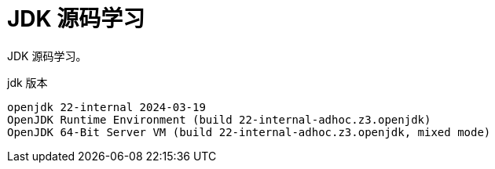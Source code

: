 = JDK 源码学习

JDK 源码学习。

.jdk 版本
[source,shell,indent=0,options=nowrap]
----
openjdk 22-internal 2024-03-19
OpenJDK Runtime Environment (build 22-internal-adhoc.z3.openjdk)
OpenJDK 64-Bit Server VM (build 22-internal-adhoc.z3.openjdk, mixed mode)
----